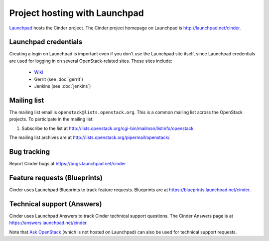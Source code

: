 Project hosting with Launchpad
==============================

`Launchpad`_ hosts the Cinder project. The Cinder project homepage on Launchpad is
http://launchpad.net/cinder.

Launchpad credentials
---------------------

Creating a login on Launchpad is important even if you don't use the Launchpad
site itself, since Launchpad credentials are used for logging in on several
OpenStack-related sites. These sites include:

 * `Wiki`_
 * Gerrit (see :doc:`gerrit`)
 * Jenkins (see :doc:`jenkins`)

Mailing list
------------

The mailing list email is ``openstack@lists.openstack.org``. This is a common
mailing list across the OpenStack projects. To participate in the mailing list:

#. Subscribe to the list at http://lists.openstack.org/cgi-bin/mailman/listinfo/openstack

The mailing list archives are at http://lists.openstack.org/pipermail/openstack/.


Bug tracking
------------

Report Cinder bugs at https://bugs.launchpad.net/cinder

Feature requests (Blueprints)
-----------------------------

Cinder uses Launchpad Blueprints to track feature requests. Blueprints are at
https://blueprints.launchpad.net/cinder.

Technical support (Answers)
---------------------------

Cinder uses Launchpad Answers to track Cinder technical support questions. The Cinder
Answers page is at https://answers.launchpad.net/cinder.

Note that `Ask OpenStack`_ (which is not hosted on Launchpad) can also
be used for technical support requests.

.. _Launchpad: http://launchpad.net
.. _Wiki: http://wiki.openstack.org
.. _Cinder Team: https://launchpad.net/~cinder
.. _OpenStack Team: https://launchpad.net/~openstack
.. _Ask OpenStack: http://ask.openstack.org

